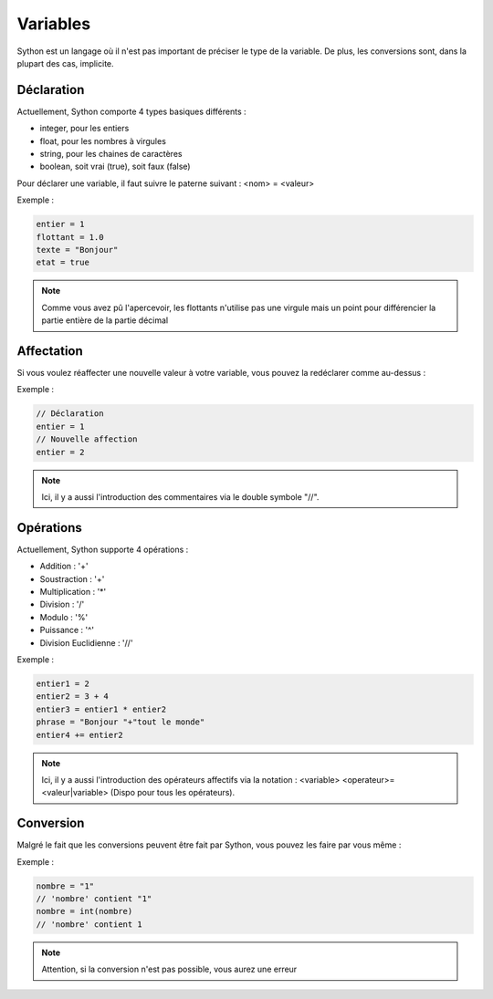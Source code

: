 Variables
=========

Sython est un langage où il n'est pas important de préciser le type de la variable. De plus, les conversions sont, dans la plupart des cas, implicite.

Déclaration
-----------

Actuellement, Sython comporte 4 types basiques différents :

- integer, pour les entiers
- float, pour les nombres à virgules
- string, pour les chaines de caractères
- boolean, soit vrai (true), soit faux (false)

Pour déclarer une variable, il faut suivre le paterne suivant : <nom> = <valeur>

Exemple :

.. code-block:: python

    entier = 1
    flottant = 1.0
    texte = "Bonjour"
    etat = true

.. note :: Comme vous avez pû l'apercevoir, les flottants n'utilise pas une virgule mais un point pour différencier la partie entière de la partie décimal

Affectation
-----------

Si vous voulez réaffecter une nouvelle valeur à votre variable, vous pouvez la redéclarer comme au-dessus :

Exemple :

.. code-block:: python

    // Déclaration
    entier = 1
    // Nouvelle affection
    entier = 2

.. note :: Ici, il y a aussi l'introduction des commentaires via le double symbole "//".

Opérations
----------

Actuellement, Sython supporte 4 opérations :

- Addition : '+'
- Soustraction : '+'
- Multiplication : '*'
- Division : '/'
- Modulo : '%'
- Puissance : '^'
- Division Euclidienne : '//'

Exemple :

.. code-block:: python
  
    entier1 = 2
    entier2 = 3 + 4
    entier3 = entier1 * entier2
    phrase = "Bonjour "+"tout le monde"
    entier4 += entier2

.. note :: Ici, il y a aussi l'introduction des opérateurs affectifs via la notation : <variable> <operateur>= <valeur|variable> (Dispo pour tous les opérateurs).

Conversion
----------

Malgré le fait que les conversions peuvent être fait par Sython, vous pouvez les faire par vous même :

Exemple :

.. code-block:: python
  
    nombre = "1"
    // 'nombre' contient "1"
    nombre = int(nombre)
    // 'nombre' contient 1

.. note :: Attention, si la conversion n'est pas possible, vous aurez une erreur